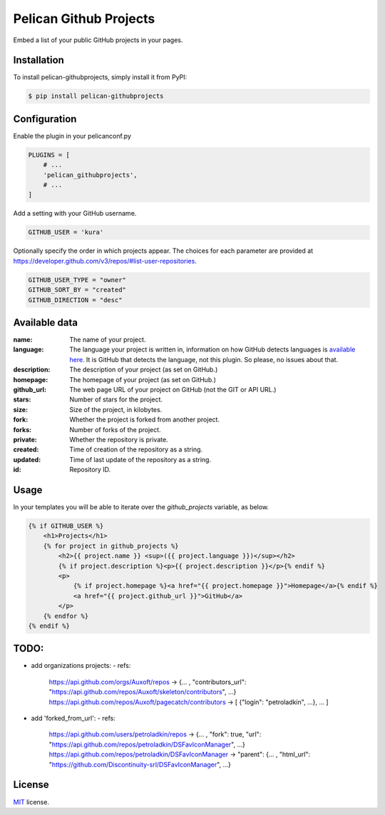 =======================
Pelican Github Projects
=======================

Embed a list of your public GitHub projects in your pages.

Installation
============

To install pelican-githubprojects, simply install it from PyPI:

.. code-block:: bash

    $ pip install pelican-githubprojects

Configuration
=============

Enable the plugin in your pelicanconf.py

.. code-block:: python

    PLUGINS = [
        # ...
        'pelican_githubprojects',
        # ...
    ]

Add a setting with your GitHub username.

.. code-block:: python

    GITHUB_USER = 'kura'

Optionally specify the order in which projects appear.
The choices for each parameter are provided at
https://developer.github.com/v3/repos/#list-user-repositories.

.. code-block:: python

    GITHUB_USER_TYPE = "owner"
    GITHUB_SORT_BY = "created"
    GITHUB_DIRECTION = "desc"


Available data
==============

:name:
    The name of your project.
:language:
    The language your project is written in, information on how GitHub detects
    languages is `available here
    <https://help.github.com/articles/my-repository-is-marked-as-the-wrong-language>`_.
    It is GitHub that detects the language, not this plugin. So please, no
    issues about that.
:description:
    The description of your project (as set on GitHub.)
:homepage:
    The homepage of your project (as set on GitHub.)
:github_url:
    The web page URL of your project on GitHub (not the GIT or API URL.)
:stars:
    Number of stars for the project.
:size:
    Size of the project, in kilobytes.
:fork:
    Whether the project is forked from another project.
:forks:
    Number of forks of the project.
:private:
    Whether the repository is private.
:created:
    Time of creation of the repository as a string.
:updated:
    Time of last update of the repository as a string.
:id:
    Repository ID.

Usage
=====

In your templates you will be able to iterate over the `github_projects`
variable, as below.

.. code-block:: html

    {% if GITHUB_USER %}
        <h1>Projects</h1>
        {% for project in github_projects %}
            <h2>{{ project.name }} <sup>({{ project.language }})</sup></h2>
            {% if project.description %}<p>{{ project.description }}</p>{% endif %}
            <p>
                {% if project.homepage %}<a href="{{ project.homepage }}">Homepage</a>{% endif %}
                <a href="{{ project.github_url }}">GitHub</a>
            </p>
        {% endfor %}
    {% endif %}

TODO:
=====

- add organizations projects:
  - refs:
        https://api.github.com/orgs/Auxoft/repos -> {... , "contributors_url": "https://api.github.com/repos/Auxoft/skeleton/contributors", ...}
        https://api.github.com/repos/Auxoft/pagecatch/contributors -> [ {"login": "petroladkin", ...}, ... ]

- add 'forked_from_url':
  - refs:
        https://api.github.com/users/petroladkin/repos ->  {... , "fork": true, "url": "https://api.github.com/repos/petroladkin/DSFavIconManager", ...}
        https://api.github.com/repos/petroladkin/DSFavIconManager -> "parent": {... , "html_url": "https://github.com/Discontinuity-srl/DSFavIconManager", ...}


License
=======

`MIT`_ license.

.. _MIT: http://opensource.org/licenses/MIT
